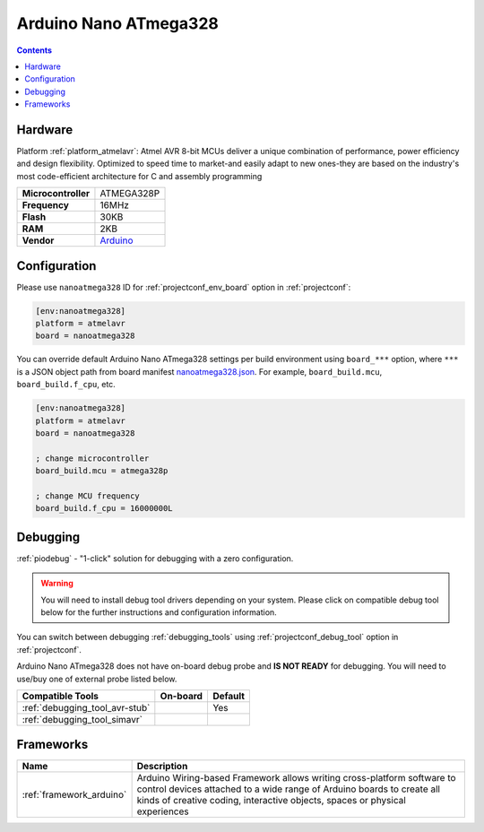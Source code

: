 ..  Copyright (c) 2014-present PlatformIO <contact@platformio.org>
    Licensed under the Apache License, Version 2.0 (the "License");
    you may not use this file except in compliance with the License.
    You may obtain a copy of the License at
       http://www.apache.org/licenses/LICENSE-2.0
    Unless required by applicable law or agreed to in writing, software
    distributed under the License is distributed on an "AS IS" BASIS,
    WITHOUT WARRANTIES OR CONDITIONS OF ANY KIND, either express or implied.
    See the License for the specific language governing permissions and
    limitations under the License.

.. _board_atmelavr_nanoatmega328:

Arduino Nano ATmega328
======================

.. contents::

Hardware
--------

Platform :ref:`platform_atmelavr`: Atmel AVR 8-bit MCUs deliver a unique combination of performance, power efficiency and design flexibility. Optimized to speed time to market-and easily adapt to new ones-they are based on the industry's most code-efficient architecture for C and assembly programming

.. list-table::

  * - **Microcontroller**
    - ATMEGA328P
  * - **Frequency**
    - 16MHz
  * - **Flash**
    - 30KB
  * - **RAM**
    - 2KB
  * - **Vendor**
    - `Arduino <https://www.arduino.cc/en/Main/ArduinoBoardNano?utm_source=platformio.org&utm_medium=docs>`__


Configuration
-------------

Please use ``nanoatmega328`` ID for :ref:`projectconf_env_board` option in :ref:`projectconf`:

.. code-block:: ini

  [env:nanoatmega328]
  platform = atmelavr
  board = nanoatmega328

You can override default Arduino Nano ATmega328 settings per build environment using
``board_***`` option, where ``***`` is a JSON object path from
board manifest `nanoatmega328.json <https://github.com/platformio/platform-atmelavr/blob/master/boards/nanoatmega328.json>`_. For example,
``board_build.mcu``, ``board_build.f_cpu``, etc.

.. code-block:: ini

  [env:nanoatmega328]
  platform = atmelavr
  board = nanoatmega328

  ; change microcontroller
  board_build.mcu = atmega328p

  ; change MCU frequency
  board_build.f_cpu = 16000000L

Debugging
---------

:ref:`piodebug` - "1-click" solution for debugging with a zero configuration.

.. warning::
    You will need to install debug tool drivers depending on your system.
    Please click on compatible debug tool below for the further
    instructions and configuration information.

You can switch between debugging :ref:`debugging_tools` using
:ref:`projectconf_debug_tool` option in :ref:`projectconf`.

Arduino Nano ATmega328 does not have on-board debug probe and **IS NOT READY** for debugging. You will need to use/buy one of external probe listed below.

.. list-table::
  :header-rows:  1

  * - Compatible Tools
    - On-board
    - Default
  * - :ref:`debugging_tool_avr-stub`
    - 
    - Yes
  * - :ref:`debugging_tool_simavr`
    - 
    - 

Frameworks
----------
.. list-table::
    :header-rows:  1

    * - Name
      - Description

    * - :ref:`framework_arduino`
      - Arduino Wiring-based Framework allows writing cross-platform software to control devices attached to a wide range of Arduino boards to create all kinds of creative coding, interactive objects, spaces or physical experiences